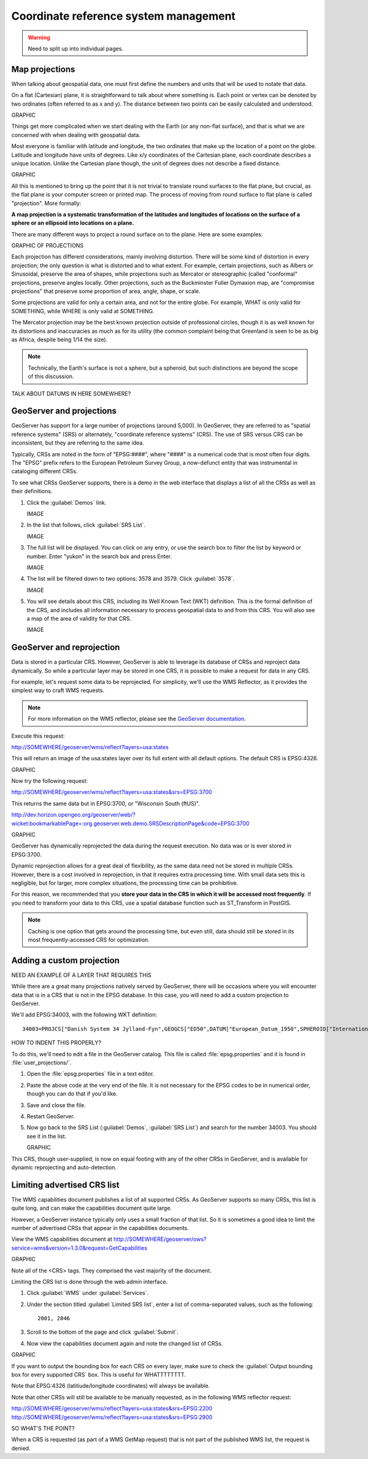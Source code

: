 .. _gsadv.crs:

Coordinate reference system management
======================================

.. warning:: Need to split up into individual pages.

Map projections
---------------

When talking about geospatial data, one must first define the numbers and units that will be used to notate that data.

On a flat (Cartesian) plane, it is straightforward to talk about where something is. Each point or vertex can be denoted by two ordinates (often referred to as x and y). The distance between two points can be easily calculated and understood.

GRAPHIC

Things get more complicated when we start dealing with the Earth (or any non-flat surface), and that is what we are concerned with when dealing with geospatial data.

Most everyone is familiar with latitude and longitude, the two ordinates that make up the location of a point on the globe. Latitude and longitude have units of degrees. Like x/y coordinates of the Cartesian plane, each coordinate describes a unique location. Unlike the Cartesian plane though, the unit of degrees does not describe a fixed distance.

GRAPHIC

All this is mentioned to bring up the point that it is not trivial to translate round surfaces to the flat plane, but crucial, as the flat plane is your computer screen or printed map. The process of moving from round surface to flat plane is called "projection". More formally:

**A map projection is a systematic transformation of the latitudes and longitudes of locations on the surface of a sphere or an ellipsoid into locations on a plane.**

There are many different ways to project a round surface on to the plane. Here are some examples:

GRAPHIC OF PROJECTIONS

Each projection has different considerations, mainly involving distortion. There will be some kind of distortion in every projection; the only question is what is distorted and to what extent. For example, certain projections, such as Albers or Sinusoidal, preserve the area of shapes, while projections such as Mercator or stereographic (called "conformal" projections, preserve angles locally. Other projections, such as the Buckminster Fuller Dymaxion map, are "compromise projections" that preserve some proportion of area, angle, shape, or scale.

Some projections are valid for only a certain area, and not for the entire globe. For example, WHAT is only valid for SOMETHING, while WHERE is only valid at SOMETHING.

The Mercator projection may be the best known projection outside of professional circles, though it is as well known for its distortions and inaccuracies as much as for its utility (the common complaint being that Greenland is seen to be as big as Africa, despite being 1/14 the size).

.. note:: Technically, the Earth's surface is not a sphere, but a spheroid, but such distinctions are beyond the scope of this discussion.

TALK ABOUT DATUMS IN HERE SOMEWHERE?


GeoServer and projections
-------------------------

GeoServer has support for a large number of projections (around 5,000). In GeoServer, they are referred to as "spatial reference systems" (SRS) or alternately, "coordinate reference systems" (CRS). The use of SRS versus CRS can be inconsistent, but they are referring to the same idea.

Typically, CRSs are noted in the form of "EPSG:####", where "####" is a numerical code that is most often four digits. The "EPSG" prefix refers to the European Petroleum Survey Group, a now-defunct entity that was instrumental in cataloging different CRSs.

To see what CRSs GeoServer supports, there is a demo in the web interface that displays a list of all the CRSs as well as their definitions.

#. Click the :guilabel:`Demos` link.

   IMAGE

#. In the list that follows, click :guilabel:`SRS List`.

   IMAGE

#. The full list will be displayed. You can click on any entry, or use the search box to filter the list by keyword or number. Enter "yukon" in the search box and press Enter.

   IMAGE

#. The list will be filtered down to two options: 3578 and 3579. Click :guilabel:`3578`.

   IMAGE

#. You will see details about this CRS, including its Well Known Text (WKT) definition. This is the formal definition of the CRS, and includes all information necessary to process geospatial data to and from this CRS. You will also see a map of the area of validity for that CRS.

   IMAGE


GeoServer and reprojection
--------------------------

Data is stored in a particular CRS. However, GeoServer is able to leverage its database of CRSs and reproject data dynamically. So while a particular layer may be stored in one CRS, it is possible to make a request for data in any CRS.

For example, let's request some data to be reprojected. For simplicity, we'll use the WMS Reflector, as it provides the simplest way to craft WMS requests.

.. note:: For more information on the WMS reflector, please see the `GeoServer documentation <http://docs.geoserver.org/stable/en/user/tutorials/wmsreflector.html>`_.

Execute this request:

http://SOMEWHERE/geoserver/wms/reflect?layers=usa:states

This will return an image of the usa:states layer over its full extent with all default options. The default CRS is EPSG:4326.

GRAPHIC

Now try the following request:

http://SOMEWHERE/geoserver/wms/reflect?layers=usa:states&srs=EPSG:3700

This returns the same data but in EPSG:3700, or "Wisconsin South (ftUS)".

http://dev.horizon.opengeo.org/geoserver/web/?wicket:bookmarkablePage=:org.geoserver.web.demo.SRSDescriptionPage&code=EPSG:3700

GRAPHIC

GeoServer has dynamically reprojected the data during the request execution. No data was or is ever stored in EPSG:3700.

Dynamic reprojection allows for a great deal of flexibility, as the same data need not be stored in multiple CRSs. However, there is a cost involved in reprojection, in that it requires extra processing time. With small data sets this is negligible, but for larger, more complex situations, the processing time can be prohibitive.

For this reason, we recommended that you **store your data in the CRS in which it will be accessed most frequently**. If you need to transform your data to this CRS, use a spatial database function such as ST_Transform in PostGIS. 

.. note:: Caching is one option that gets around the processing time, but even still, data should still be stored in its most frequently-accessed CRS for optimization.

Adding a custom projection
--------------------------

NEED AN EXAMPLE OF A LAYER THAT REQUIRES THIS

While there are a great many projections natively served by GeoServer, there will be occasions where you will encounter data that is in a CRS that is not in the EPSG database. In this case, you will need to add a custom projection to GeoServer.

We'll add EPSG:34003, with the following WKT definition::

  34003=PROJCS["Danish System 34 Jylland-Fyn",GEOGCS["ED50",DATUM["European_Datum_1950",SPHEROID["International - 1924",6378388,297.0000000000601,AUTHORITY["EPSG","7022"]],AUTHORITY["EPSG","6230"]],PRIMEM["Greenwich",0],UNIT["degree",0.0174532925199433],AUTHORITY["EPSG","4230"]],PROJECTION["Transverse_Mercator"],PARAMETER["latitude_of_origin",0],PARAMETER["central_meridian",9],PARAMETER["scale_factor",0.9996],PARAMETER["false_easting",500000],PARAMETER["false_northing",9.999999999999999e-099],UNIT["METER",1]]

HOW TO INDENT THIS PROPERLY?

To do this, we'll need to edit a file in the GeoServer catalog. This file is called :file:`epsg.properties` and it is found in :file:`user_projections/`.

#. Open the :file:`epsg.properties` file in a text editor.

#. Paste the above code at the very end of the file. It is not necessary for the EPSG codes to be in numerical order, though you can do that if you'd like.

#. Save and close the file.

#. Restart GeoServer.

#. Now go back to the SRS List (:guilabel:`Demos`, :guilabel:`SRS List`) and search for the number 34003. You should see it in the list.

   GRAPHIC

This CRS, though user-supplied, is now on equal footing with any of the other CRSs in GeoServer, and is available for dynamic reprojecting and auto-detection. 


Limiting advertised CRS list 
----------------------------

The WMS capabilities document publishes a list of all supported CRSs. As GeoServer supports so many CRSs, this list is quite long, and can make the capabilities document quite large.

However, a GeoServer instance typically only uses a small fraction of that list. So it is sometimes a good idea to limit the number of advertised CRSs that appear in the capabilities documents.

View the WMS capabilities document at http://SOMEWHERE/geoserver/ows?service=wms&version=1.3.0&request=GetCapabilities

GRAPHIC

Note all of the <CRS> tags. They comprised the vast majority of the document.

Limiting the CRS list is done through the web admin interface.

#. Click :guilabel:`WMS` under :guilabel:`Services`.

#. Under the section titled :guilabel:`Limited SRS list`, enter a list of comma-separated values, such as the following::

     2001, 2046

#. Scroll to the bottom of the page and click :guilabel:`Submit`.

#. Now view the capabilities document again and note the changed list of CRSs.

GRAPHIC

If you want to output the bounding box for each CRS on every layer, make sure to check the :guilabel:`Output bounding box for every supported CRS` box. This is useful for WHATTTTTTTT.

Note that EPSG:4326 (latitiude/longitude coordinates) will always be available.

Note that other CRSs will still be available to be manually requested, as in the following WMS reflector request:

http://SOMEWHERE/geoserver/wms/reflect?layers=usa:states&srs=EPSG:2200
http://SOMEWHERE/geoserver/wms/reflect?layers=usa:states&srs=EPSG:2900

SO WHAT'S THE POINT?


When a CRS is requested (as part of a WMS GetMap request) that is not part of the published WMS list, the request is denied.